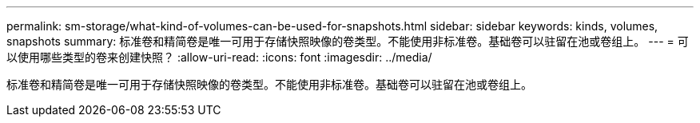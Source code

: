---
permalink: sm-storage/what-kind-of-volumes-can-be-used-for-snapshots.html 
sidebar: sidebar 
keywords: kinds, volumes, snapshots 
summary: 标准卷和精简卷是唯一可用于存储快照映像的卷类型。不能使用非标准卷。基础卷可以驻留在池或卷组上。 
---
= 可以使用哪些类型的卷来创建快照？
:allow-uri-read: 
:icons: font
:imagesdir: ../media/


[role="lead"]
标准卷和精简卷是唯一可用于存储快照映像的卷类型。不能使用非标准卷。基础卷可以驻留在池或卷组上。
